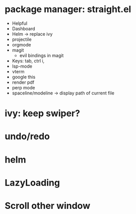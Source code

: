 * package manager: straight.el
    + Helpful
    + Dashboard
    + Helm -> replace ivy
    + projectile
    + orgmode
    + magit
      + evil bindings in magit
    + Keys: tab, ctrl i,
    + lsp-mode
    + vterm
    + google this
    + render pdf
    + perp mode
    + spaceline/modeline -> display path of current file
* ivy: keep swiper?
* undo/redo
* helm
* LazyLoading
* Scroll other window
